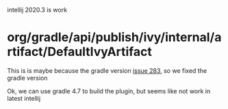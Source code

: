 intellij 2020.3 is work
* org/gradle/api/publish/ivy/internal/artifact/DefaultIvyArtifact
  
This is is maybe because the gradle version [[https://github.com/JetBrains/gradle-intellij-plugin/issues/283][issue 283]], so we fixed the gradle version


Ok, we can use gradle 4.7 to build the plugin, but seems like not work in latest intellij
